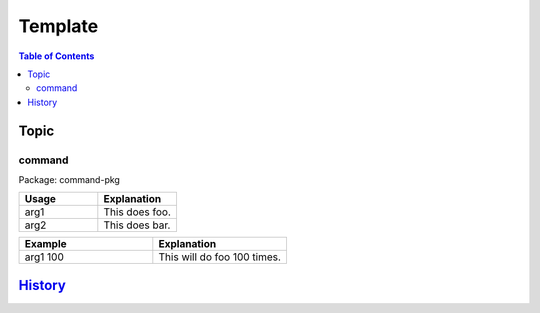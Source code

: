 Template
========

.. contents:: Table of Contents

Topic
-----

command
~~~~~~~

Package: command-pkg

.. csv-table::
   :header: Usage, Explanation
   :widths: 20, 20

   arg1, This does foo.
   arg2, This does bar.

.. csv-table::
   :header: Example, Explanation
   :widths: 20, 20

   arg1 100, This will do foo 100 times.

`History <https://github.com/ekultails/rootpages/commits/master/src/linux_commands/template.rst>`__
---------------------------------------------------------------------------------------------------
